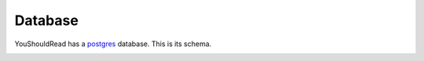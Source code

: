 Database
========

YouShouldRead has a `postgres`_ database. This is its schema.

.. image:: https://426-43510585-gh.circle-artifacts.com/0/schema/schema.png

.. _`postgres`: https://www.postgresql.org/
